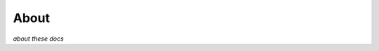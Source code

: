 .. _about:

********************************************************************************
About
********************************************************************************

*about these docs*
